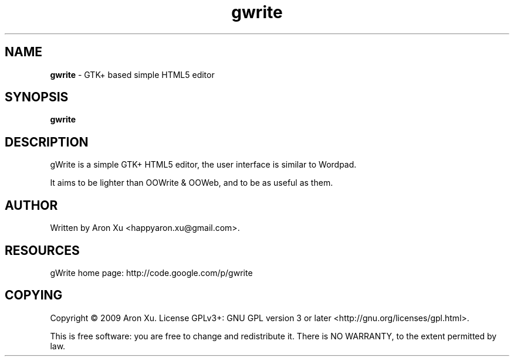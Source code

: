 .TH gwrite 1 "January 2010"
.RE
.RE
.PP

.SH NAME
\fBgwrite \fP- GTK+ based simple HTML5 editor
\fB
.RE
\fB
.SH SYNOPSIS
.nf
.fam C
\fBgwrite\fP

.fam T
.fi
.fam T
.fi
.SH DESCRIPTION
.PP
 gWrite is a simple GTK+ HTML5 editor, the user interface is similar to Wordpad. 
.PP
It aims to be lighter than OOWrite & OOWeb, and to be as useful as them.
.RE
.PP

.SH AUTHOR
Written by Aron Xu <happyaron.xu@gmail.com>.
.RE
.PP

.SH RESOURCES
gWrite home page: http://code.google.com/p/gwrite
.RE
.PP

.SH COPYING
Copyright \(co 2009 Aron Xu.
License GPLv3+: GNU GPL version 3 or later <http://gnu.org/licenses/gpl.html>.
.PP
This is free software: you are free to change and redistribute it.
There is NO WARRANTY, to the extent permitted by law.
.PP
